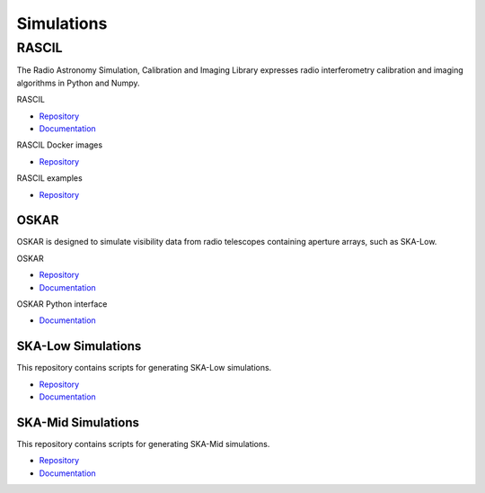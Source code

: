 .. _simulations:

***********
Simulations
***********

RASCIL
######

The Radio Astronomy Simulation, Calibration and Imaging Library expresses radio
interferometry calibration and imaging algorithms in Python and Numpy.

RASCIL

- `Repository <https://gitlab.com/ska-telescope/external/rascil>`__
- `Documentation <https://ska-telescope.gitlab.io/external/rascil/>`__

RASCIL Docker images

- `Repository <https://gitlab.com/ska-telescope/external/rascil-docker>`__

RASCIL examples

- `Repository <https://gitlab.com/ska-telescope/external/rascil-examples>`__


OSKAR
=====

OSKAR is designed to simulate visibility data from radio telescopes containing
aperture arrays, such as SKA-Low.

OSKAR

- `Repository <https://github.com/OxfordSKA/OSKAR>`__
- `Documentation <https://github.com/OxfordSKA/OSKAR/releases>`__

OSKAR Python interface

- `Documentation <https://fdulwich.github.io/oskarpy-doc/>`__

SKA-Low Simulations
===================

This repository contains scripts for generating SKA-Low simulations.

- `Repository <https://gitlab.com/ska-telescope/sim/ska-sim-low>`__
- `Documentation </projects/ska-sim-low/en/latest/>`__

SKA-Mid Simulations
===================

This repository contains scripts for generating SKA-Mid simulations.

- `Repository <https://gitlab.com/ska-telescope/sim/ska-sim-mid>`__
- `Documentation </projects/ska-sim-mid/en/latest/>`__
